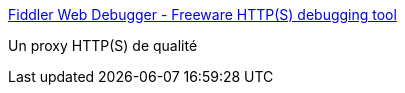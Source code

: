 :jbake-type: post
:jbake-status: published
:jbake-title: Fiddler Web Debugger - Freeware HTTP(S) debugging tool
:jbake-tags: programming,tool,http,capture,réseau,software,freeware,windows,utilities,_mois_sept.,_année_2007
:jbake-date: 2007-09-13
:jbake-depth: ../
:jbake-uri: shaarli/1189674014000.adoc
:jbake-source: https://nicolas-delsaux.hd.free.fr/Shaarli?searchterm=http%3A%2F%2Fwww.fiddlertool.com%2FFiddler2%2Fversion.asp&searchtags=programming+tool+http+capture+r%C3%A9seau+software+freeware+windows+utilities+_mois_sept.+_ann%C3%A9e_2007
:jbake-style: shaarli

http://www.fiddlertool.com/Fiddler2/version.asp[Fiddler Web Debugger - Freeware HTTP(S) debugging tool]

Un proxy HTTP(S) de qualité
